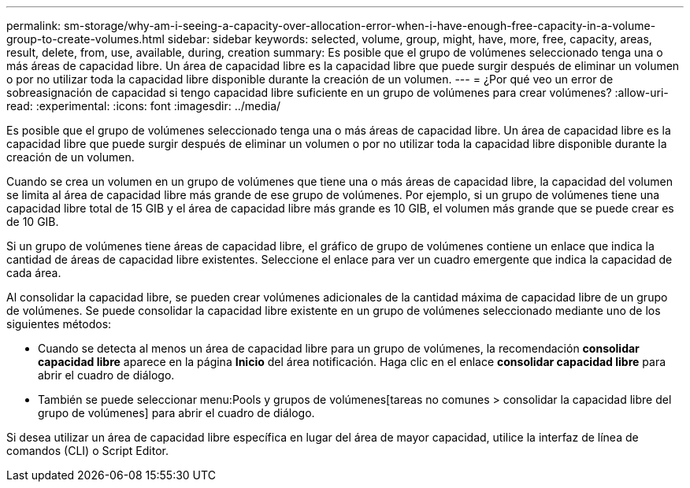 ---
permalink: sm-storage/why-am-i-seeing-a-capacity-over-allocation-error-when-i-have-enough-free-capacity-in-a-volume-group-to-create-volumes.html 
sidebar: sidebar 
keywords: selected, volume, group, might, have, more, free, capacity, areas, result, delete, from, use, available, during, creation 
summary: Es posible que el grupo de volúmenes seleccionado tenga una o más áreas de capacidad libre. Un área de capacidad libre es la capacidad libre que puede surgir después de eliminar un volumen o por no utilizar toda la capacidad libre disponible durante la creación de un volumen. 
---
= ¿Por qué veo un error de sobreasignación de capacidad si tengo capacidad libre suficiente en un grupo de volúmenes para crear volúmenes?
:allow-uri-read: 
:experimental: 
:icons: font
:imagesdir: ../media/


[role="lead"]
Es posible que el grupo de volúmenes seleccionado tenga una o más áreas de capacidad libre. Un área de capacidad libre es la capacidad libre que puede surgir después de eliminar un volumen o por no utilizar toda la capacidad libre disponible durante la creación de un volumen.

Cuando se crea un volumen en un grupo de volúmenes que tiene una o más áreas de capacidad libre, la capacidad del volumen se limita al área de capacidad libre más grande de ese grupo de volúmenes. Por ejemplo, si un grupo de volúmenes tiene una capacidad libre total de 15 GIB y el área de capacidad libre más grande es 10 GIB, el volumen más grande que se puede crear es de 10 GIB.

Si un grupo de volúmenes tiene áreas de capacidad libre, el gráfico de grupo de volúmenes contiene un enlace que indica la cantidad de áreas de capacidad libre existentes. Seleccione el enlace para ver un cuadro emergente que indica la capacidad de cada área.

Al consolidar la capacidad libre, se pueden crear volúmenes adicionales de la cantidad máxima de capacidad libre de un grupo de volúmenes. Se puede consolidar la capacidad libre existente en un grupo de volúmenes seleccionado mediante uno de los siguientes métodos:

* Cuando se detecta al menos un área de capacidad libre para un grupo de volúmenes, la recomendación *consolidar capacidad libre* aparece en la página *Inicio* del área notificación. Haga clic en el enlace *consolidar capacidad libre* para abrir el cuadro de diálogo.
* También se puede seleccionar menu:Pools y grupos de volúmenes[tareas no comunes > consolidar la capacidad libre del grupo de volúmenes] para abrir el cuadro de diálogo.


Si desea utilizar un área de capacidad libre específica en lugar del área de mayor capacidad, utilice la interfaz de línea de comandos (CLI) o Script Editor.
